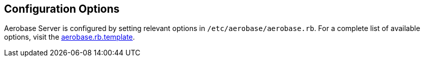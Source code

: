 
== Configuration Options

Aerobase Server is configured by setting relevant options in `/etc/aerobase/aerobase.rb`. 
For a complete list of available options, visit the link:{https://github.com/aerobase/omnibus-aerobase-server/blob/master/config/templates/aerobase-config-template/aerobase.rb.template.erb}[aerobase.rb.template].

